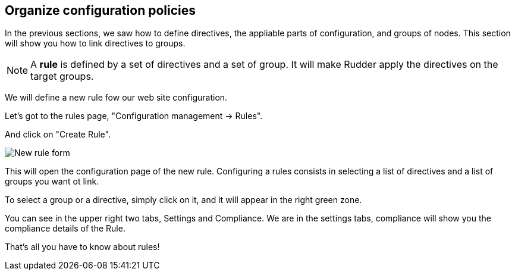 == Organize configuration policies

In the previous sections, we saw how to define directives, the
appliable parts of configuration, and groups of nodes.
This section will show you how to link directives to groups.

[NOTE]

====

A *rule* is defined by a set of directives and a set of group.
It will make Rudder apply the directives on the target groups.

====

We will define a new rule fow our web site configuration.

Let's got to the rules page, "Configuration management -> Rules".

And click on "Create Rule".

image::./rule-2.png["New rule form", align="center"]

This will open the configuration page of the new rule.
Configuring a rules consists in selecting a list of directives and a list of groups you want ot link.

To select a group or a directive, simply click on it, and it will appear in the right green zone.

You can see in the upper right two tabs, Settings and Compliance.
We are in the settings tabs, compliance will show you the compliance details of the Rule.

That's all you have to know about rules!
